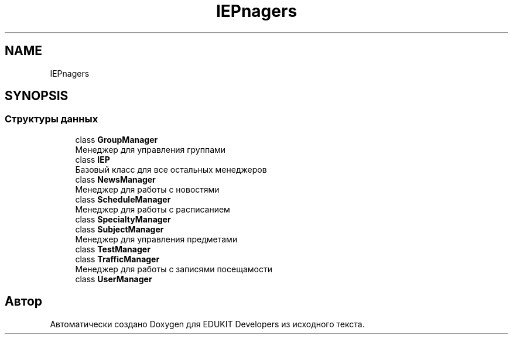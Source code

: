 .TH "IEP\Managers" 3 "Ср 23 Авг 2017" "Version 1.0" "EDUKIT Developers" \" -*- nroff -*-
.ad l
.nh
.SH NAME
IEP\Managers
.SH SYNOPSIS
.br
.PP
.SS "Структуры данных"

.in +1c
.ti -1c
.RI "class \fBGroupManager\fP"
.br
.RI "Менеджер для управления группами "
.ti -1c
.RI "class \fBIEP\fP"
.br
.RI "Базовый класс для все остальных менеджеров "
.ti -1c
.RI "class \fBNewsManager\fP"
.br
.RI "Менеджер для работы с новостями "
.ti -1c
.RI "class \fBScheduleManager\fP"
.br
.RI "Менеджер для работы с расписанием "
.ti -1c
.RI "class \fBSpecialtyManager\fP"
.br
.ti -1c
.RI "class \fBSubjectManager\fP"
.br
.RI "Менеджер для управления предметами "
.ti -1c
.RI "class \fBTestManager\fP"
.br
.ti -1c
.RI "class \fBTrafficManager\fP"
.br
.RI "Менеджер для работы с записями посещамости "
.ti -1c
.RI "class \fBUserManager\fP"
.br
.in -1c
.SH "Автор"
.PP 
Автоматически создано Doxygen для EDUKIT Developers из исходного текста\&.
